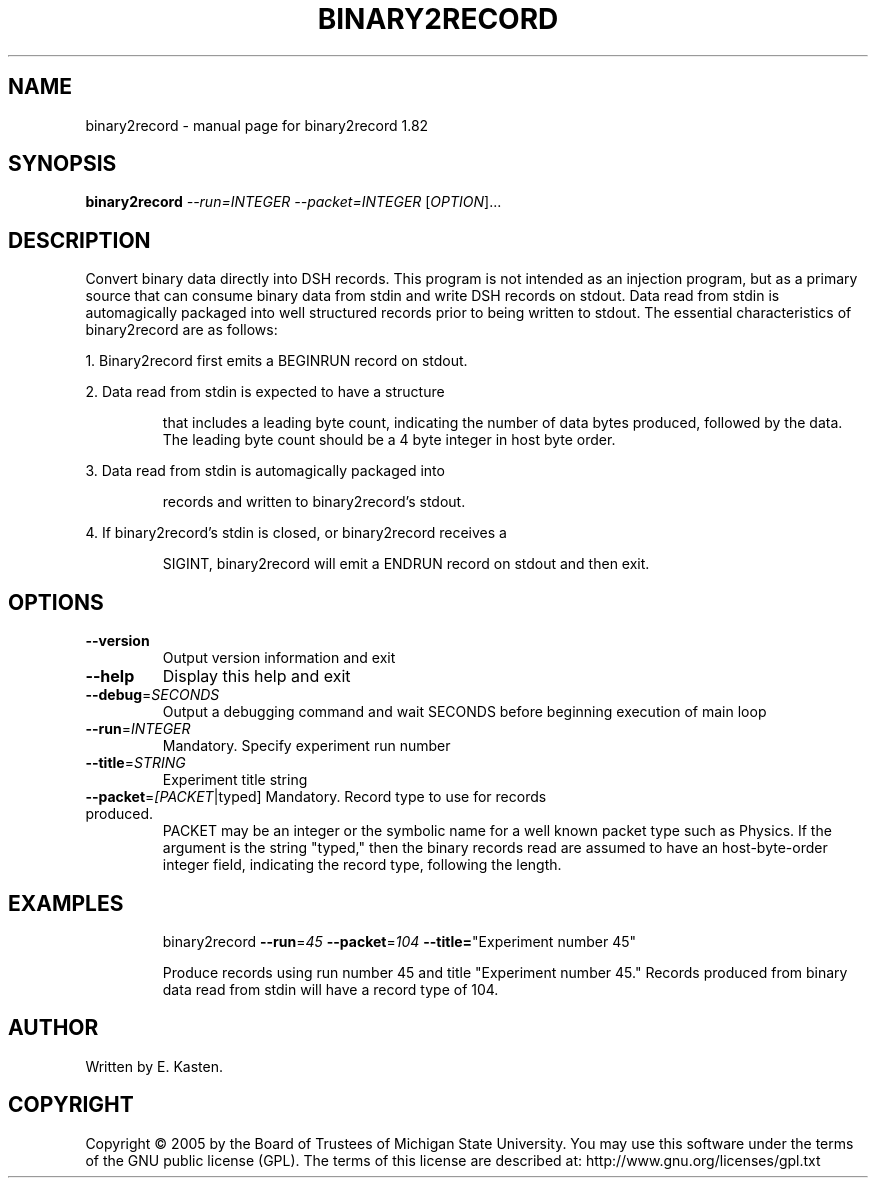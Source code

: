 .\" DO NOT MODIFY THIS FILE!  It was generated by help2man 1.35.
.TH BINARY2RECORD "1" "February 2006" "binary2record 1.82" "User Commands"
.SH NAME
binary2record \- manual page for binary2record 1.82
.SH SYNOPSIS
.B binary2record
\fI--run=INTEGER --packet=INTEGER \fR[\fIOPTION\fR]...
.SH DESCRIPTION
Convert binary data directly into DSH records.  This program is
not intended as an injection program, but as a primary source that
can consume binary data from stdin and write DSH records on stdout.
Data read from stdin is automagically packaged into well structured
records prior to being written to stdout.  The essential
characteristics of binary2record are as follows:
.PP
1.  Binary2record first emits a BEGINRUN record on stdout.
.PP
2.  Data read from stdin is expected to have a structure
.IP
that includes a leading byte count, indicating the number of data
bytes produced, followed by the data.  The leading byte count
should be a 4 byte integer in host byte order.
.PP
3.  Data read from stdin is automagically packaged into
.IP
records and written to binary2record's stdout.
.PP
4.  If binary2record's stdin is closed, or binary2record receives a
.IP
SIGINT, binary2record will emit a ENDRUN record on stdout and
then exit.
.SH OPTIONS
.TP
\fB\-\-version\fR
Output version information and exit
.TP
\fB\-\-help\fR
Display this help and exit
.TP
\fB\-\-debug\fR=\fISECONDS\fR
Output a debugging command and wait SECONDS
before beginning execution of main loop
.TP
\fB\-\-run\fR=\fIINTEGER\fR
Mandatory. Specify experiment run number
.TP
\fB\-\-title\fR=\fISTRING\fR
Experiment title string
.TP
\fB\-\-packet\fR=\fI[PACKET\fR|typed] Mandatory. Record type to use for records produced.
PACKET may be an integer or the symbolic name for
a well known packet type such as Physics.  If the
argument is the string "typed," then the binary records
read are assumed to have an host\-byte\-order integer
field, indicating the record type, following the length.
.SH EXAMPLES
.IP
binary2record \fB\-\-run\fR=\fI45\fR \fB\-\-packet\fR=\fI104\fR \fB\-\-title=\fR"Experiment number 45"
.IP
Produce records using run number 45 and title
"Experiment number 45."  Records produced from binary
data read from stdin will have a record type of 104.
.SH AUTHOR
Written by E. Kasten.
.SH COPYRIGHT
Copyright \(co 2005 by the Board of Trustees of Michigan State University.
You may use this software under the terms of the GNU public license
(GPL).  The terms of this license are described at:
http://www.gnu.org/licenses/gpl.txt
